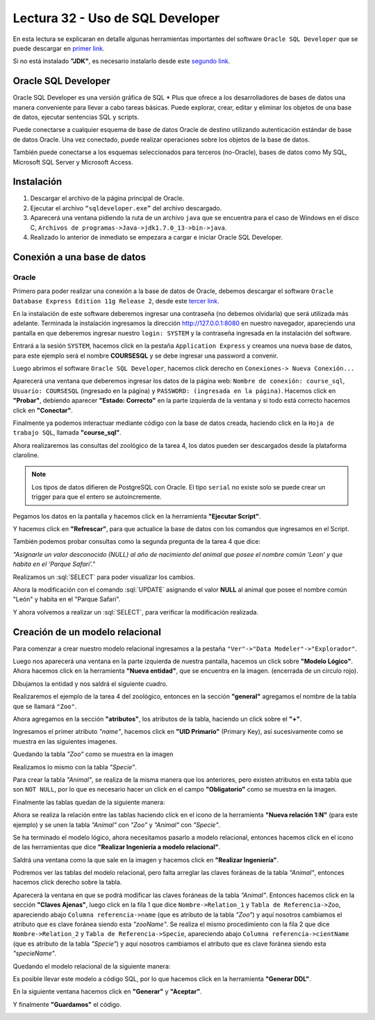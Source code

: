 Lectura 32 - Uso de SQL Developer
---------------------------------

.. role:: sql(code)
   :language: sql
   :class: highlight

En esta lectura se explicaran en detalle algunas herramientas importantes del software 
``Oracle SQL Developer`` que se puede descargar en `primer link <http://www.oracle.com/technetwork/developer-tools/sql-developer/downloads/index.html>`_.

Si no está instalado **"JDK"**, es necesario instalarlo desde este `segundo link <http://www.oracle.com/technetwork/java/javase/downloads/jdk7-downloads-1880260.html>`_.

Oracle SQL Developer
~~~~~~~~~~~~~~~~~~~~

Oracle SQL Developer es una versión gráfica de SQL * Plus que ofrece a los desarrolladores 
de bases de datos una manera conveniente para llevar a cabo tareas básicas. Puede explorar, 
crear, editar y eliminar los objetos de una base de datos, ejecutar sentencias SQL y scripts.

Puede conectarse a cualquier esquema de base de datos Oracle de destino utilizando autenticación 
estándar de base de datos Oracle. Una vez conectado, puede realizar operaciones sobre los 
objetos de la base de datos.

También puede conectarse a los esquemas seleccionados para terceros (no-Oracle), bases de datos 
como My SQL, Microsoft SQL Server y Microsoft Access.

Instalación
~~~~~~~~~~~

1. Descargar el archivo de la página principal de Oracle.
2. Ejecutar el archivo ``“sqldeveloper.exe”`` del archivo descargado.
3. Aparecerá una ventana pidiendo la ruta de un archivo ``java`` que se encuentra para el caso de Windows en el disco C, ``Archivos de programas->Java->jdk1.7.0_13->bin->java``.  	
4. Realizado lo anterior  de inmediato se empezara a cargar e iniciar Oracle SQL Developer.

Conexión a una base de datos
~~~~~~~~~~~~~~~~~~~~~~~~~~~~

Oracle
======

Primero para poder realizar una conexión a la base de datos de Oracle, debemos descargar 
el software ``Oracle Database Express Edition 11g Release 2``, desde este `tercer link <http://www.oracle.com/technetwork/products/express-edition/downloads/index.html>`_.

En la instalación de este software deberemos ingresar una contraseña (no debemos olvidarla) 
que será utilizada más adelante. Terminada la instalación ingresamos la dirección `http://127.0.0.1:8080 <http://127.0.0.1:8080>`_ 
en nuestro navegador, apareciendo una pantalla en que deberemos ingresar nuestro ``login: SYSTEM`` 
y la contraseña ingresada en la instalación del software.

Entrará a la sesión ``SYSTEM``, hacemos click en la pestaña ``Application Express`` y 
creamos una nueva base de datos, para este ejemplo será el nombre **COURSESQL** y se debe 
ingresar una password a convenir.

.. image:: ../../../sql-course/src/lectura32/oracle2/imagen1.png                             
   :height: 500 px                                                                   
   :width: 800 px                                                                    
   :scale: 50 %                                                                      
   :align: center   

Luego abrimos el software ``Oracle SQL Developer``, hacemos click derecho en ``Conexiones->
Nueva Conexión...`` 

.. image:: ../../../sql-course/src/lectura32/oracle2/imagen2.png                             
   :height: 500 px                                                                   
   :width: 800 px                                                                    
   :scale: 50 %                                                                      
   :align: center  

Aparecerá una ventana que deberemos ingresar los datos de la página web: ``Nombre de conexión: course_sql``, 
``Usuario: COURSESQL`` (ingresado en la página) y ``PASSWORD: (ingresada en la página)``. Hacemos 
click en **"Probar"**, debiendo aparecer **"Estado: Correcto"**  en la parte izquierda de la ventana 
y si todo está correcto hacemos click en **"Conectar"**.

.. image:: ../../../sql-course/src/lectura32/oracle2/imagen3.png                             
   :height: 500 px                                                                   
   :width: 800 px                                                                    
   :scale: 50 %                                                                      
   :align: center   

Finalmente ya podemos interactuar mediante código con la base de datos creada, haciendo 
click en la ``Hoja de trabajo SQL``, llamada **"course_sql"**.

.. image:: ../../../sql-course/src/lectura32/oracle2/imagen4.png                             
   :height: 500 px                                                                   
   :width: 800 px                                                                    
   :scale: 50 %                                                                      
   :align: center 

Ahora realizaremos las consultas del zoológico de la tarea 4, los datos pueden ser descargados
desde la plataforma claroline.

.. note::

 Los tipos de datos difieren de PostgreSQL con Oracle. El tipo ``serial`` 
 no existe solo se puede crear un trigger para que el entero se autoincremente.

Pegamos los datos en la pantalla y hacemos click en la herramienta **"Ejecutar Script"**.

.. image:: ../../../sql-course/src/lectura32/oracle2/imagen5.png                             
   :height: 500 px                                                                   
   :width: 800 px                                                                    
   :scale: 50 %                                                                      
   :align: center  

Y hacemos click en **"Refrescar"**, para que actualice la base de datos con los comandos 
que ingresamos en el Script.

.. image:: ../../../sql-course/src/lectura32/oracle2/imagen6.png                             
   :height: 500 px                                                                   
   :width: 800 px                                                                    
   :scale: 50 %                                                                      
   :align: center 

También podemos probar consultas como la segunda pregunta de la tarea 4 que dice:

*"Asignarle un valor desconocido (NULL) al año de nacimiento del animal que posee el nombre 
común ‘Leon’ y que habita en el ‘Parque Safari’."*

Realizamos un :sql:`SELECT` para poder visualizar los cambios.

.. image:: ../../../sql-course/src/lectura32/oracle2/imagen7.png                             
   :height: 500 px                                                                   
   :width: 800 px                                                                    
   :scale: 50 %                                                                      
   :align: center 

Ahora la modificación con el comando :sql:`UPDATE` asignando el valor **NULL** al animal que 
posee el nombre común "León" y habita en el "Parque Safari".

.. image:: ../../../sql-course/src/lectura32/oracle2/imagen8.png                             
   :height: 500 px                                                                   
   :width: 800 px                                                                    
   :scale: 50 %                                                                      
   :align: center 

Y ahora volvemos a realizar un :sql:`SELECT`, para verificar la modificación realizada.

.. image:: ../../../sql-course/src/lectura32/oracle2/imagen9.png                             
   :height: 500 px                                                                   
   :width: 800 px                                                                    
   :scale: 50 %                                                                      
   :align: center

Creación de un modelo relacional
~~~~~~~~~~~~~~~~~~~~~~~~~~~~~~~~

Para comenzar a crear nuestro modelo relacional ingresamos a la pestaña 
``"Ver"->"Data Modeler"->"Explorador"``.

.. image:: ../../../sql-course/src/lectura32/oracle1.png
   :height: 500 px
   :width: 800 px
   :scale: 50 %                               
   :align: center  

Luego nos aparecerá una ventana en la parte izquierda de nuestra pantalla, hacemos un 
click sobre **"Modelo Lógico"**.
Ahora hacemos click en la herramienta **"Nueva entidad"**, que se encuentra en la imagen.
(encerrada de un circulo rojo).

.. image:: ../../../sql-course/src/lectura32/oracle2.png                               
   :height: 500 px                                                                   
   :width: 800 px                                                                    
   :scale: 50 %  
   :align: center 

Dibujamos la entidad y nos saldrá el siguiente cuadro.

.. image:: ../../../sql-course/src/lectura32/oracle3.png                             
   :height: 500 px                                                                   
   :width: 800 px                                                                    
   :scale: 50 %    
   :align: center 

Realizaremos el ejemplo de la tarea 4 del zoológico, entonces en la sección **"general"** 
agregamos el nombre de la tabla que se llamará ``"Zoo"``.

.. image:: ../../../sql-course/src/lectura32/oracle4.png
   :height: 500 px                                                                   
   :width: 800 px                                                                    
   :scale: 50 %                                 
   :align: center   

Ahora agregamos en la sección **"atributos"**, los atributos de la tabla, haciendo un click 
sobre el **"+"**.

.. image:: ../../../sql-course/src/lectura32/oracle5.png                               
   :height: 500 px                                                                   
   :width: 800 px                                                                    
   :scale: 50 %  
   :align: center   

Ingresamos el primer atributo *"name"*, hacemos click en **"UID Primario"** (Primary Key), 
así sucesivamente como se muestra en las siguientes imagenes.

.. image:: ../../../sql-course/src/lectura32/oracle6.png                               
   :height: 500 px                                                                   
   :width: 800 px                                                                    
   :scale: 50 %  
   :align: center    

.. image:: ../../../sql-course/src/lectura32/oracle7.png                               
   :height: 500 px                                                                   
   :width: 800 px                                                                    
   :scale: 50 %  
   :align: center   

Quedando la tabla *"Zoo"* como se muestra en la imagen

.. image:: ../../../sql-course/src/lectura32/oracle8.png                               
   :height: 500 px                                                                   
   :width: 800 px                                                                    
   :scale: 50 %  
   :align: center   

Realizamos lo mismo con la tabla *"Specie"*.

.. image:: ../../../sql-course/src/lectura32/oracle9.png                               
   :height: 500 px                                                                   
   :width: 800 px                                                                    
   :scale: 50 %  
   :align: center 

Para crear la tabla *"Animal"*, se realiza de la misma manera que los anteriores, pero existen 
atributos en esta tabla que son ``NOT NULL``, por lo que es necesario hacer un click en 
el campo **"Obligatorio"** como se muestra en la imagen.

.. image:: ../../../sql-course/src/lectura32/oracle10.png                               
   :height: 500 px                                                                   
   :width: 800 px                                                                    
   :scale: 50 %  
   :align: center 

Finalmente las tablas quedan de la siguiente manera:

.. image:: ../../../sql-course/src/lectura32/oracle11.png                               
   :height: 500 px                                                                   
   :width: 800 px                                                                    
   :scale: 50 %  
   :align: center  

Ahora se realiza la relación entre las tablas haciendo click en el icono de la herramienta 
**"Nueva relación 1:N"** (para este ejemplo) y se unen la tabla *"Animal"* con *"Zoo"* y *"Animal"* 
con *"Specie"*.

.. image:: ../../../sql-course/src/lectura32/oracle12.png                               
   :height: 500 px                                                                   
   :width: 800 px                                                                    
   :scale: 50 %  
   :align: center  

.. image:: ../../../sql-course/src/lectura32/oracle13.png                               
   :height: 500 px                                                                   
   :width: 800 px                                                                    
   :scale: 50 %  
   :align: center  

Se ha terminado el modelo lógico, ahora necesitamos pasarlo a modelo relacional, entonces 
hacemos click en el icono de las herramientas que dice **"Realizar Ingeniería a modelo relacional"**. 

.. image:: ../../../sql-course/src/lectura32/oracle14.png                               
   :height: 500 px                                                                   
   :width: 800 px                                                                    
   :scale: 50 %  
   :align: center 

Saldrá una ventana como la que sale en la imagen y hacemos click en **"Realizar Ingeniería"**.

.. image:: ../../../sql-course/src/lectura32/oracle15.png                               
   :height: 500 px                                                                   
   :width: 800 px                                                                    
   :scale: 50 %  
   :align: center 

Podremos ver las tablas del modelo relacional, pero falta arreglar las claves foráneas de la tabla 
*"Animal"*, entonces hacemos click derecho sobre la tabla.

.. image:: ../../../sql-course/src/lectura32/oracle16.png                               
   :height: 500 px                                                                   
   :width: 800 px                                                                    
   :scale: 50 %  
   :align: center 

Aparecerá la ventana en que se podrá modificar las claves foráneas de la tabla *"Animal"*.
Entonces hacemos click en la sección **"Claves Ajenas"**, luego click en la fila 1 que dice 
``Nombre->Relation_1`` y ``Tabla de Referencia->Zoo``, apareciendo abajo ``Columna referencia->name`` 
(que es atributo de la tabla *"Zoo"*) y aquí nosotros cambiamos el atributo que es clave 
foránea siendo esta *"zooName"*.
Se realiza el mismo procedimiento con la fila 2 que dice ``Nombre->Relation_2`` y ``Tabla de 
Referencia->Specie``, apareciendo abajo ``Columna referencia->cientName`` (que es atributo de 
la tabla *"Specie"*) y aquí nosotros cambiamos el atributo que es clave foránea siendo 
esta *"specieName"*.

.. image:: ../../../sql-course/src/lectura32/oracle17.png                               
   :height: 500 px                                                                   
   :width: 800 px                                                                    
   :scale: 50 %  
   :align: center  

.. image:: ../../../sql-course/src/lectura32/oracle18.png                               
   :height: 500 px                                                                   
   :width: 800 px                                                                    
   :scale: 50 %  
   :align: center  

Quedando el modelo relacional de la siguiente manera:

.. image:: ../../../sql-course/src/lectura32/oracle19.png                               
   :height: 500 px                                                                   
   :width: 800 px                                                                    
   :scale: 50 %  
   :align: center  

Es posible llevar este modelo a código SQL, por lo que hacemos click en la herramienta 
**"Generar DDL"**.

.. image:: ../../../sql-course/src/lectura32/oracle20.png                               
   :height: 500 px                                                                   
   :width: 800 px                                                                    
   :scale: 50 %  
   :align: center  

En la siguiente ventana hacemos click en **"Generar"** y **"Aceptar"**.

.. image:: ../../../sql-course/src/lectura32/oracle21.png                               
   :height: 500 px                                                                   
   :width: 800 px                                                                    
   :scale: 50 %  
   :align: center  

.. image:: ../../../sql-course/src/lectura32/oracle22.png                               
   :height: 500 px                                                                   
   :width: 800 px                                                                    
   :scale: 50 %  
   :align: center  

Y finalmente **"Guardamos"** el código.

.. image:: ../../../sql-course/src/lectura32/oracle23.png                               
   :height: 500 px                                                                   
   :width: 800 px                                                                    
   :scale: 50 %  
   :align: center  



